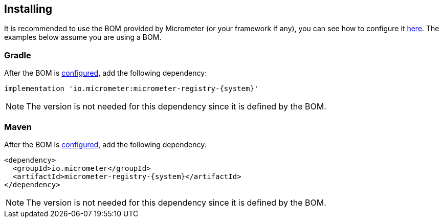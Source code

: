 [[implementations-installing]]
== Installing

It is recommended to use the BOM provided by Micrometer (or your framework if any), you can see how to configure it xref:../installing.adoc[here]. The examples below assume you are using a BOM.

=== Gradle

After the BOM is xref:../installing.adoc[configured], add the following dependency:

[source,groovy,subs=+attributes]
----
implementation 'io.micrometer:micrometer-registry-{system}'
----

NOTE: The version is not needed for this dependency since it is defined by the BOM.

=== Maven

After the BOM is xref:../installing.adoc[configured], add the following dependency:

[source,xml,subs=+attributes]
----
<dependency>
  <groupId>io.micrometer</groupId>
  <artifactId>micrometer-registry-{system}</artifactId>
</dependency>
----

NOTE: The version is not needed for this dependency since it is defined by the BOM.
